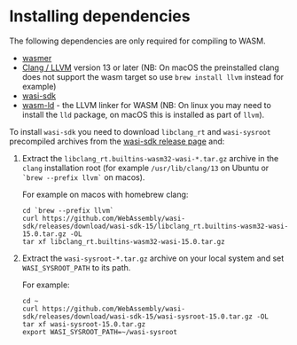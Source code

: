 
* Installing dependencies

The following dependencies are only required for compiling to WASM.

- [[https://wasmer.io][wasmer]]
- [[https://releases.llvm.org/download.html][Clang / LLVM]] version 13 or later (NB: On macOS the preinstalled clang does not support the wasm
  target so use =brew install llvm= instead for example)
- [[https://github.com/WebAssembly/wasi-sdk/releases][wasi-sdk]]
- [[https://lld.llvm.org][wasm-ld]] - the LLVM linker for WASM (NB: On linux you may need to install the
  =lld= package, on macOS this is installed as part of =llvm=).

To install =wasi-sdk= you need to download =libclang_rt= and =wasi-sysroot=
precompiled archives from the [[https://github.com/WebAssembly/wasi-sdk/releases/][wasi-sdk release page]] and:

1. Extract the =libclang_rt.builtins-wasm32-wasi-*.tar.gz= archive in the
   =clang= installation root (for example =/usr/lib/clang/13= on Ubuntu or
   =`brew --prefix llvm`= on macos).

        For example on macos with homebrew clang:

        #+begin_src shell
        cd `brew --prefix llvm`
        curl https://github.com/WebAssembly/wasi-sdk/releases/download/wasi-sdk-15/libclang_rt.builtins-wasm32-wasi-15.0.tar.gz -OL
        tar xf libclang_rt.builtins-wasm32-wasi-15.0.tar.gz
        #+end_src

2. Extract the =wasi-sysroot-*.tar.gz= archive on your local system and set
   =WASI_SYSROOT_PATH= to its path.

        For example:

        #+begin_src shell
        cd ~
        curl https://github.com/WebAssembly/wasi-sdk/releases/download/wasi-sdk-15/wasi-sysroot-15.0.tar.gz -OL
        tar xf wasi-sysroot-15.0.tar.gz
        export WASI_SYSROOT_PATH=~/wasi-sysroot
        #+end_src
